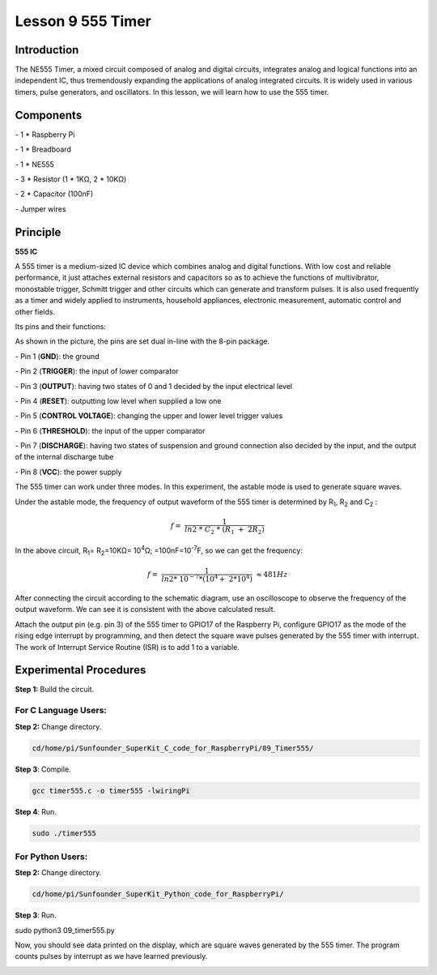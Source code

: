Lesson 9  555 Timer
======================

Introduction
----------------

The NE555 Timer, a mixed circuit composed of analog and digital
circuits, integrates analog and logical functions into an independent
IC, thus tremendously expanding the applications of analog integrated
circuits. It is widely used in various timers, pulse generators, and
oscillators. In this lesson, we will learn how to use the 555 timer.

Components
----------------

\- 1 \* Raspberry Pi

\- 1 \* Breadboard

\- 1 \* NE555

\- 3 \* Resistor (1 \* 1KΩ, 2 \* 10KΩ)

\- 2 \* Capacitor (100nF)

\- Jumper wires

Principle
----------------

**555 IC**

A 555 timer is a medium-sized IC device which combines analog and
digital functions. With low cost and reliable performance, it just
attaches external resistors and capacitors so as to achieve the
functions of multivibrator, monostable trigger, Schmitt trigger and
other circuits which can generate and transform pulses. It is also used
frequently as a timer and widely applied to instruments, household
appliances, electronic measurement, automatic control and other fields.

Its pins and their functions:

.. image:: media/image123.png
    :align: center

As shown in the picture, the pins are set dual in-line with the 8-pin
package.

\-  Pin 1 (**GND**): the ground

\-  Pin 2 (**TRIGGER**): the input of lower comparator

\-  Pin 3 (**OUTPUT**): having two states of 0 and 1 decided by the input electrical level

\-  Pin 4 (**RESET**): outputting low level when supplied a low one

\-  Pin 5 (**CONTROL VOLTAGE**): changing the upper and lower level trigger values

\-  Pin 6 (**THRESHOLD**): the input of the upper comparator

\-  Pin 7 (**DISCHARGE**): having two states of suspension and ground connection also decided by the input, and the output of the internal discharge tube

\-  Pin 8 (**VCC**): the power supply

The 555 timer can work under three modes. In this experiment, the
astable mode is used to generate square waves.

.. image:: media/image124.png
    :align: center

Under the astable mode, the frequency of output waveform of the 555
timer is determined by R\ :sub:`1`, R\ :sub:`2` and C\ :sub:`2` :

.. math:: f = \ \frac{1}{ln2\ *\ C_{2}\ *\ \left( R_{1}\  + \ 2R_{2} \right)}

In the above circuit, R\ :sub:`1`\ = R\ :sub:`2`\ =10KΩ= 10\ :sup:`4`\ Ω; =100nF=10\ :sup:`-7`\ F, so
we can get the frequency:

.. math:: f = \ \frac{1}{ln2*\ 10^{- 7}*(10^{4} + \ 2*10^{4})}\  \approx 481Hz

After connecting the circuit according to the schematic diagram, use an
oscilloscope to observe the frequency of the output waveform. We can see
it is consistent with the above calculated result.

.. image:: media/image129.png
    :align: center

Attach the output pin (e.g. pin 3) of the 555 timer to GPIO17 of the
Raspberry Pi, configure GPIO17 as the mode of the rising edge interrupt
by programming, and then detect the square wave pulses generated by the
555 timer with interrupt. The work of Interrupt Service Routine (ISR) is
to add 1 to a variable.

Experimental Procedures
--------------------------

**Step 1:** Build the circuit.

.. image:: media/image130.png
    :align: center

For C Language Users:
^^^^^^^^^^^^^^^^^^^^^^^

**Step 2:** Change directory.

.. code-block::

    cd/home/pi/Sunfounder_SuperKit_C_code_for_RaspberryPi/09_Timer555/

**Step 3**: Compile.

.. code-block::

    gcc timer555.c -o timer555 -lwiringPi

**Step 4**: Run.

.. code-block::

    sudo ./timer555

For Python Users:
^^^^^^^^^^^^^^^^^^^^^

**Step 2:** Change directory.

.. code-block::

    cd/home/pi/Sunfounder_SuperKit_Python_code_for_RaspberryPi/

**Step 3**: Run.

sudo python3 09_timer555.py

Now, you should see data printed on the display, which are square waves
generated by the 555 timer. The program counts pulses by interrupt as we
have learned previously.

.. image:: media/image131.png
    :align: center